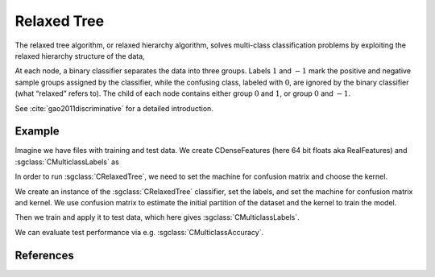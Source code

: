 ============
Relaxed Tree
============

The relaxed tree algorithm, or relaxed hierarchy algorithm, solves multi-class classification problems by exploiting the relaxed hierarchy structure of the data,

At each node, a binary classifier separates the data into three groups.
Labels :math:`1` and :math:`−1` mark the positive and negative sample groups assigned by the classifier,
while the confusing class, labeled with :math:`0`, are ignored by the binary classifier (what “relaxed” refers to).
The child of each node contains either group :math:`0` and :math:`1`, or group :math:`0` and :math:`−1`.

See :cite:`gao2011discriminative` for a detailed introduction.

-------
Example
-------

Imagine we have files with training and test data. We create CDenseFeatures (here 64 bit floats aka RealFeatures) and :sgclass:`CMulticlassLabels` as

.. sgexample:: relaxed_tree.sg:create_features

In order to run :sgclass:`CRelaxedTree`, we need to set the machine for confusion matrix and choose the kernel.

.. sgexample:: relaxed_tree.sg:set_parameters

We create an instance of the :sgclass:`CRelaxedTree` classifier, set the labels, and set the machine for confusion matrix and kernel.
We use confusion matrix to estimate the initial partition of the dataset and the kernel to train the model.

.. sgexample:: relaxed_tree.sg:create_instance

Then we train and apply it to test data, which here gives :sgclass:`CMulticlassLabels`.

.. sgexample:: relaxed_tree.sg:train_and_apply

We can evaluate test performance via e.g. :sgclass:`CMulticlassAccuracy`.

.. sgexample:: relaxed_tree.sg:evaluate_accuracy

----------
References
----------

.. bibliography:: ../../references.bib
    :filter: docname in docnames
